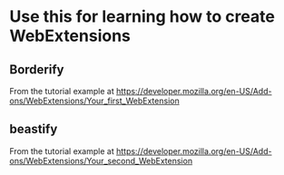 # WebExtensionSandpit
* Use this for learning how to create WebExtensions

** Borderify 
   
   From the tutorial example at https://developer.mozilla.org/en-US/Add-ons/WebExtensions/Your_first_WebExtension

** beastify

   From the tutorial example at https://developer.mozilla.org/en-US/Add-ons/WebExtensions/Your_second_WebExtension


